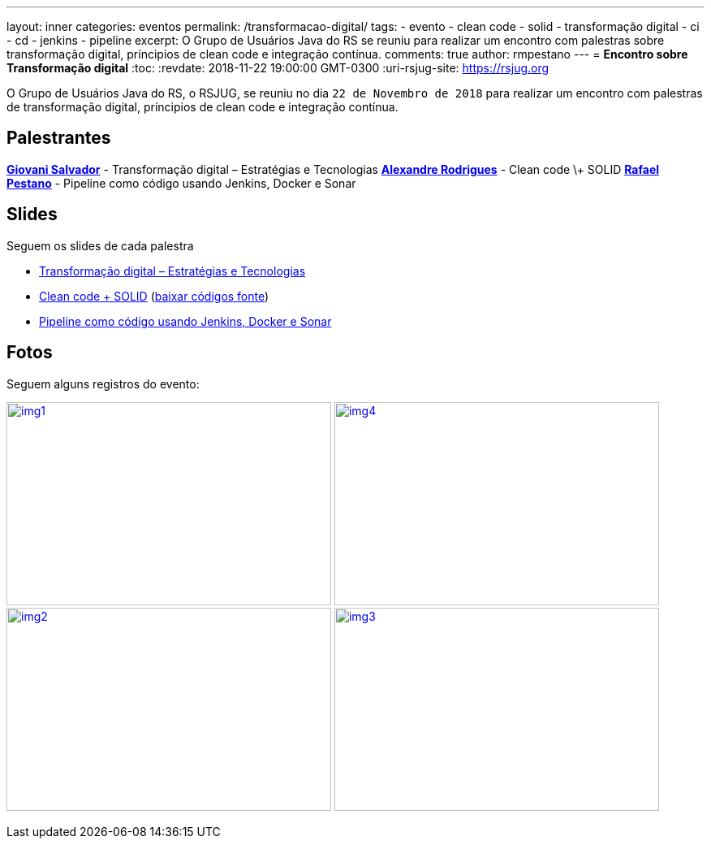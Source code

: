 ---
layout: inner
categories: eventos	
permalink: /transformacao-digital/
tags:
- evento
- clean code
- solid
- transformação digital
- ci
- cd
- jenkins
- pipeline
excerpt: O Grupo de Usuários Java do RS se reuniu para realizar um encontro com palestras sobre transformação digital, príncipios de clean code e integração contínua.
comments: true
author: rmpestano
---
= *Encontro sobre Transformação digital*
:toc:
:revdate: 2018-11-22 19:00:00 GMT-0300
:uri-rsjug-site: https://rsjug.org

O Grupo de Usuários Java do RS, o RSJUG, se reuniu no dia `22 de Novembro de 2018` para realizar um encontro com palestras de transformação digital, príncipios de clean code e integração contínua.

== Palestrantes

https://www.linkedin.com/in/giovanisalvador/[*Giovani Salvador*^] - Transformação digital – Estratégias e Tecnologias
https://www.linkedin.com/in/alexandre-rodrigues-35788ba5[*Alexandre Rodrigues*^] - Clean code \+ SOLID
https://www.linkedin.com/in/rafael-pestano-5722a653/[*Rafael Pestano*^] - Pipeline como código usando Jenkins, Docker e Sonar 
 
== Slides

Seguem os slides de cada palestra

* link:/site/img/posts/2018-11/transformacao_digital.pdf[Transformação digital – Estratégias e Tecnologias^]
* link:/site/img/posts/2018-11/apresentacao_solid.pptx[Clean code + SOLID^] (link:/site/img/posts/2018-11/codigos.zip[baixar códigos fonte^])
* http://rmpestano.github.io/talks/slides/javaee-pipeline/index-en.html#/[Pipeline como código usando Jenkins, Docker e Sonar^]  
 
== Fotos

Seguem alguns registros do evento:

image:posts/2018-11/img1.jpeg[link="https://rsjug.github.io/site/img/posts/2018-11/img1.jpeg", width=400,height=250]   
image:posts/2018-11/img4.jpeg[link="https://rsjug.github.io/site/img/posts/2018-11/img4.jpeg", width=400,height=250]   
image:posts/2018-11/img2.jpeg[link="https://rsjug.github.io/site/img/posts/2018-11/img2.jpeg", width=400,height=250]   
image:posts/2018-11/img3.jpeg[link="https://rsjug.github.io/site/img/posts/2018-11/img3.jpeg", width=400,height=250]   



